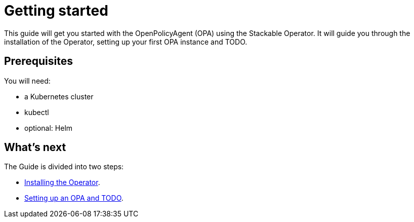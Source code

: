 = Getting started

This guide will get you started with the OpenPolicyAgent (OPA) using the Stackable Operator. It will guide you through the installation of the Operator, setting up your first OPA instance and TODO.

== Prerequisites

You will need:

* a Kubernetes cluster
* kubectl
* optional: Helm

== What's next

The Guide is divided into two steps:

* xref:installation.adoc[Installing the Operator].
* xref:first_steps.adoc[Setting up an OPA and TODO].
